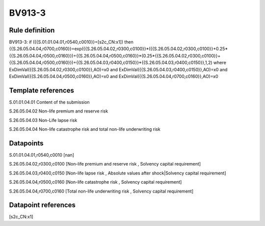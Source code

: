 =======
BV913-3
=======

Rule definition
---------------

BV913-3: if ({{S.01.01.04.01,r0540,c0010}}=[s2c_CN:x1]) then {{S.26.05.04.04,r0700,c0160}}=exp({{S.26.05.04.02,r0300,c0100}}*({{S.26.05.04.02,r0300,c0100}}+0.25*{{S.26.05.04.04,r0500,c0160}})+{{S.26.05.04.04,r0500,c0160}}*(0.25*{{S.26.05.04.02,r0300,c0100}}+{{S.26.05.04.04,r0500,c0160}})+{{S.26.05.04.03,r0400,c0150}}*{{S.26.05.04.03,r0400,c0150}},1,2) where ExDimVal({{S.26.05.04.02,r0300,c0100}},AO)=x0 and ExDimVal({{S.26.05.04.03,r0400,c0150}},AO)=x0 and ExDimVal({{S.26.05.04.04,r0500,c0160}},AO)=x0 and ExDimVal({{S.26.05.04.04,r0700,c0160}},AO)=x0


Template references
-------------------

S.01.01.04.01 Content of the submission

S.26.05.04.02 Non-life premium and reserve risk

S.26.05.04.03 Non-Life lapse risk

S.26.05.04.04 Non-life catastrophe risk and total non-life underwriting risk


Datapoints
----------

S.01.01.04.01,r0540,c0010 [nan]

S.26.05.04.02,r0300,c0100 [Non-life premium and reserve risk , Solvency capital requirement]

S.26.05.04.03,r0400,c0150 [Non-life lapse risk , Absolute values after shock|Solvency capital requirement]

S.26.05.04.04,r0500,c0160 [Non-life catastrophe risk , Solvency capital requirement]

S.26.05.04.04,r0700,c0160 [Total non-life underwriting risk , Solvency capital requirement]



Datapoint references
--------------------

[s2c_CN:x1]